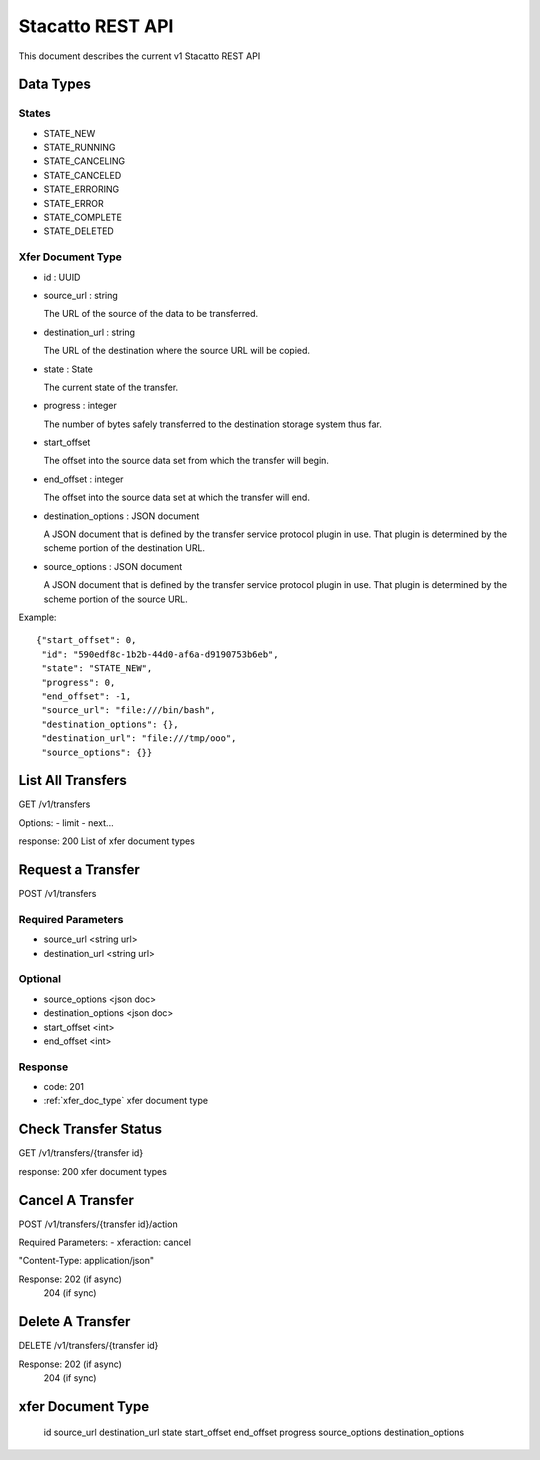 Stacatto REST API
=================

This document describes the current v1 Stacatto REST API

Data Types
----------

States
******

* STATE_NEW
* STATE_RUNNING
* STATE_CANCELING
* STATE_CANCELED
* STATE_ERRORING
* STATE_ERROR
* STATE_COMPLETE
* STATE_DELETED

Xfer Document Type
******************
.. _xfer_doc_type

* id : UUID

* source_url : string

  The URL of the source of the data to be transferred. 

* destination_url : string 

  The URL of the destination where the source URL will be copied.

* state : State

  The current state of the transfer.

* progress : integer

  The number of bytes safely transferred to the destination storage system
  thus far.

* start_offset

  The offset into the source data set from which the transfer will begin.

* end_offset : integer

  The offset into the source data set at which the transfer will end.

* destination_options : JSON document

  A JSON document that is defined by the transfer service protocol plugin
  in use.  That plugin is determined by the scheme portion of the
  destination URL.

* source_options : JSON document

  A JSON document that is defined by the transfer service protocol plugin
  in use.  That plugin is determined by the scheme portion of the
  source URL.


Example::

    {"start_offset": 0, 
     "id": "590edf8c-1b2b-44d0-af6a-d9190753b6eb", 
     "state": "STATE_NEW", 
     "progress": 0, 
     "end_offset": -1,
     "source_url": "file:///bin/bash",
     "destination_options": {},
     "destination_url": "file:///tmp/ooo",
     "source_options": {}}


List All Transfers
------------------

GET /v1/transfers

Options: 
- limit
- next...

response: 200
List of xfer document types

Request a Transfer
------------------

POST /v1/transfers

Required Parameters
*******************

* source_url <string url>
* destination_url <string url>

Optional
********

* source_options <json doc>
* destination_options <json doc>
* start_offset <int>
* end_offset <int>

Response
********
* code: 201
* :ref:`xfer_doc_type` xfer document type

Check Transfer Status
---------------------

GET /v1/transfers/{transfer id}

response: 200
xfer document types

Cancel A Transfer
-----------------

POST /v1/transfers/{transfer id}/action

Required Parameters:
- xferaction: cancel

"Content-Type: application/json"

Response: 202 (if async)
          204 (if sync)

Delete A Transfer
-----------------

DELETE /v1/transfers/{transfer id}


Response: 202 (if async)
          204 (if sync)


xfer Document Type
------------------

    id
    source_url
    destination_url
    state
    start_offset
    end_offset
    progress
    source_options
    destination_options

